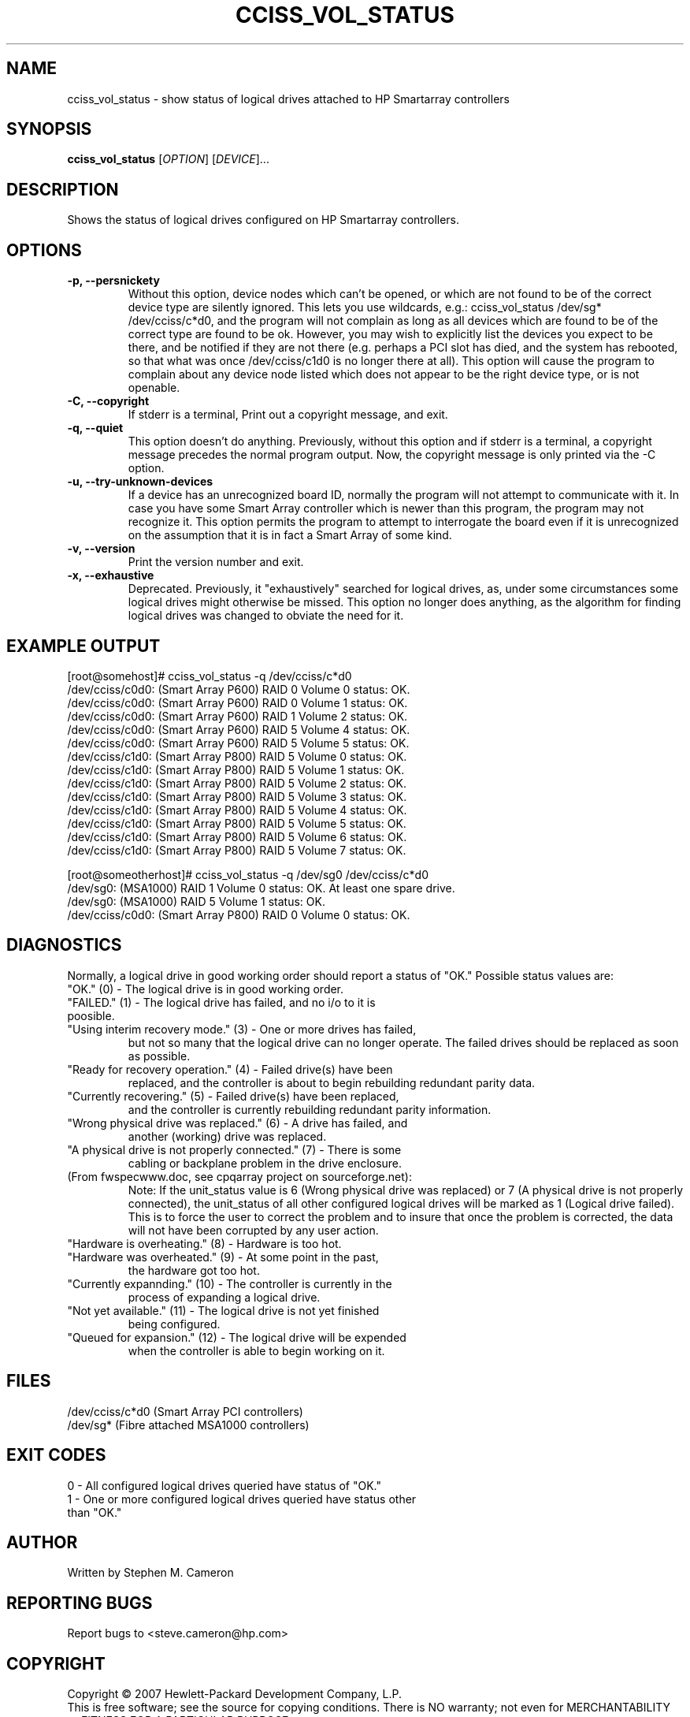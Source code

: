 .\" Copyright (C) 2006,2007 Hewlett-Packard Development Company, L.P.
.\"
.\"
.\"	Copyright 2006,2007 Hewlett-Packard Development Company, L.P.
.\"
.\"	Author: Stephen M. Cameron
.\"
.\"	This file is part of cciss_vol_status.
.\"
.\"	cciss_vol_status is free software; you can redistribute it and/or modify
.\"	it under the terms of the GNU General Public License as published by
.\"	the Free Software Foundation; either version 2 of the License, or
.\"	(at your option) any later version.
.\"
.\"	cciss_vol_status is distributed in the hope that it will be useful,
.\"	but WITHOUT ANY WARRANTY; without even the implied warranty of
.\"	MERCHANTABILITY or FITNESS FOR A PARTICULAR PURPOSE.  See the
.\"	GNU General Public License for more details.
.\"
.\"	You should have received a copy of the GNU General Public License
.\"	along with cciss_vol_status; if not, write to the Free Software
.\"	Foundation, Inc., 51 Franklin St, Fifth Floor, Boston, MA  02110-1301  USA
.\"	
.TH CCISS_VOL_STATUS "8" "March 2007" "cciss_vol_status (ccissutils) " ""
.SH NAME
cciss_vol_status \- show status of logical drives attached to HP Smartarray controllers
.SH SYNOPSIS
.B cciss_vol_status
[\fIOPTION\fR] [\fIDEVICE\fR]...
.SH DESCRIPTION
.\" Add any additional description here
.PP
Shows the status of logical drives configured on HP Smartarray
controllers.  
.SH OPTIONS
.TP
\fB\-p, --persnickety\fR
Without this option, device nodes which can't be opened, or which
are not found to be of the correct device type are silently ignored.
This lets you use wildcards, e.g.: cciss_vol_status /dev/sg* /dev/cciss/c*d0,
and the program will not complain as long as all devices which are found
to be of the correct type are found to be ok.  However, you may wish
to explicitly list the devices you expect to be there, and be notified 
if they are not there (e.g. perhaps a PCI slot has died, and the system has 
rebooted, so that what was once /dev/cciss/c1d0 is no longer there at 
all).  This option will cause the program to complain about any device
node listed which does not appear to be the right device type, or
is not openable.
.TP
\fB\-C, --copyright\fR
If stderr is a terminal, Print out a copyright message,
and exit.
.TP
\fB\-q, --quiet\fR
This option doesn't do anything.
Previously, without this option and if stderr is a
terminal, a copyright message precedes the normal program output.
Now, the copyright message is only printed via the -C option.
.TP
\fB\-u, --try-unknown-devices\fR
If a device has an unrecognized board ID, normally the program will
not attempt to communicate with it.  In case you have some Smart Array
controller which is newer than this program, the program may not 
recognize it.  This option permits the program to attempt to interrogate
the board even if it is unrecognized on the assumption that it is
in fact a Smart Array of some kind.
.TP
\fB\-v, --version\fR
Print the version number and exit.
.TP
\fB\-x, --exhaustive\fR
Deprecated.  Previously, it "exhaustively" searched for logical
drives, as, under some circumstances some logical drives might
otherwise be missed.  This option no longer does anything, as the 
algorithm for finding logical drives was changed to obviate the 
need for it.
.SH EXAMPLE OUTPUT
.nf
.PP
[root@somehost]# cciss_vol_status -q /dev/cciss/c*d0
/dev/cciss/c0d0: (Smart Array P600) RAID 0 Volume 0 status: OK.
/dev/cciss/c0d0: (Smart Array P600) RAID 0 Volume 1 status: OK.
/dev/cciss/c0d0: (Smart Array P600) RAID 1 Volume 2 status: OK.
/dev/cciss/c0d0: (Smart Array P600) RAID 5 Volume 4 status: OK.
/dev/cciss/c0d0: (Smart Array P600) RAID 5 Volume 5 status: OK.
/dev/cciss/c1d0: (Smart Array P800) RAID 5 Volume 0 status: OK.
/dev/cciss/c1d0: (Smart Array P800) RAID 5 Volume 1 status: OK.
/dev/cciss/c1d0: (Smart Array P800) RAID 5 Volume 2 status: OK.
/dev/cciss/c1d0: (Smart Array P800) RAID 5 Volume 3 status: OK.
/dev/cciss/c1d0: (Smart Array P800) RAID 5 Volume 4 status: OK.
/dev/cciss/c1d0: (Smart Array P800) RAID 5 Volume 5 status: OK.
/dev/cciss/c1d0: (Smart Array P800) RAID 5 Volume 6 status: OK.
/dev/cciss/c1d0: (Smart Array P800) RAID 5 Volume 7 status: OK.

[root@someotherhost]# cciss_vol_status -q /dev/sg0 /dev/cciss/c*d0
/dev/sg0: (MSA1000) RAID 1 Volume 0 status: OK.   At least one spare drive.
/dev/sg0: (MSA1000) RAID 5 Volume 1 status: OK.
/dev/cciss/c0d0: (Smart Array P800) RAID 0 Volume 0 status: OK.

.DE
.fi
.SH DIAGNOSTICS
.PP
Normally, a logical drive in good working order should
report a status of "OK."  Possible status values are:
.TP
"OK." (0) - The logical drive is in good working order.
.TP
"FAILED." (1) - The logical drive has failed, and no i/o to it is poosible.
.TP
"Using interim recovery mode." (3) - One or more drives has failed,
but not so many that the logical drive can no longer operate.  The
failed drives should be replaced as soon as possible.
.TP
"Ready for recovery operation." (4) -  Failed drive(s) have been 
replaced, and the controller is about to begin rebuilding 
redundant parity data.
.TP
"Currently recovering." (5) - Failed drive(s) have been replaced,
and the controller is currently rebuilding redundant parity
information.
.TP
"Wrong physical drive was replaced." (6) - A drive has failed, and
another (working) drive was replaced.
.TP
"A physical drive is not properly connected." (7) - There is some 
cabling or backplane problem in the drive enclosure.
.TP
(From fwspecwww.doc, see cpqarray project on sourceforge.net):
Note: If the unit_status value is 6 (Wrong physical drive was replaced)
or 7 (A physical drive is not properly connected), the unit_status
of all other configured logical drives will be marked as
1 (Logical drive failed). This is to force the user to
correct the problem and to insure that once the problem
is corrected, the data will not have been corrupted by
any user action.
.TP
"Hardware is overheating." (8) - Hardware is too hot.
.TP
"Hardware was overheated." (9) - At some point in the past,
the hardware got too hot.
.TP
"Currently expannding." (10) - The controller is currently in the 
process of expanding a logical drive.
.TP
"Not yet available." (11) - The logical drive is not yet finished
being configured.
.TP
"Queued for expansion." (12) - The logical drive will be expended
when the controller is able to begin working on it.
.SH FILES
/dev/cciss/c*d0 (Smart Array PCI controllers)
.br
/dev/sg* (Fibre attached MSA1000 controllers)
.SH EXIT CODES
.TP
0 - All configured logical drives queried have status of "OK." 
.TP
1 - One or more configured logical drives queried have status other than "OK."
.SH AUTHOR
Written by Stephen M. Cameron 
.SH "REPORTING BUGS"
Report bugs to <steve.cameron@hp.com>
.SH COPYRIGHT
Copyright \(co 2007 Hewlett-Packard Development Company, L.P.
.br
This is free software; see the source for copying conditions.  There is NO
warranty; not even for MERCHANTABILITY or FITNESS FOR A PARTICULAR PURPOSE.
.SH "SEE ALSO"
http://cciss.sourceforge.net
